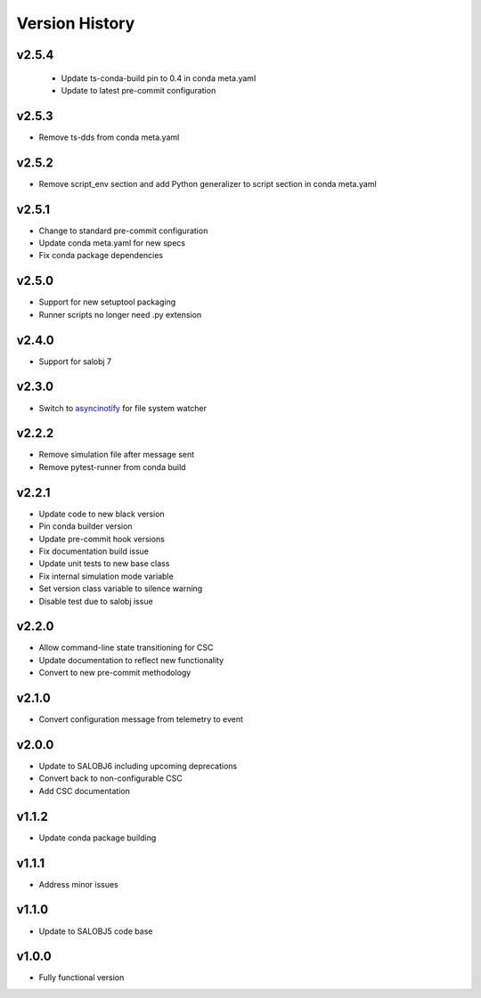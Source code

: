 ===============
Version History
===============

v2.5.4
------

 * Update ts-conda-build pin to 0.4 in conda meta.yaml
 * Update to latest pre-commit configuration

v2.5.3
------

* Remove ts-dds from conda meta.yaml

v2.5.2
------

* Remove script_env section and add Python generalizer to script section in conda meta.yaml

v2.5.1
------

* Change to standard pre-commit configuration
* Update conda meta.yaml for new specs
* Fix conda package dependencies

v2.5.0
------

* Support for new setuptool packaging
* Runner scripts no longer need .py extension

v2.4.0
------

* Support for salobj 7

v2.3.0
------

* Switch to `asyncinotify <https://asyncinotify.readthedocs.io/>`_ for file system watcher

v2.2.2
------

* Remove simulation file after message sent
* Remove pytest-runner from conda build

v2.2.1
------
* Update code to new black version
* Pin conda builder version
* Update pre-commit hook versions
* Fix documentation build issue
* Update unit tests to new base class
* Fix internal simulation mode variable
* Set version class variable to silence warning
* Disable test due to salobj issue

v2.2.0
------
* Allow command-line state transitioning for CSC
* Update documentation to reflect new functionality
* Convert to new pre-commit methodology

v2.1.0
------
* Convert configuration message from telemetry to event

v2.0.0
------
* Update to SALOBJ6 including upcoming deprecations
* Convert back to non-configurable CSC
* Add CSC documentation

v1.1.2
------
* Update conda package building

v1.1.1
------
* Address minor issues

v1.1.0
------
* Update to SALOBJ5 code base

v1.0.0
------
* Fully functional version
